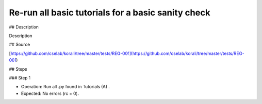 Re-run all basic tutorials for a basic sanity check
################################################################ 

## Description

Description

## Source

[https://github.com/cselab/korali/tree/master/tests/REG-001](https://github.com/cselab/korali/tree/master/tests/REG-001)

## Steps

### Step 1

+ Operation: Run all .py found in Tutorials (A) .
+ Expected: No errors (rc = 0).

